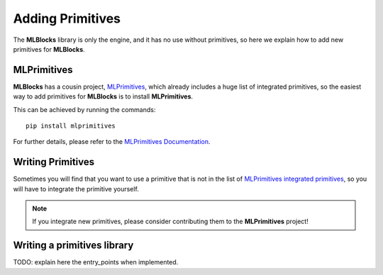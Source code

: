 Adding Primitives
=================

The **MLBlocks** library is only the engine, and it has no use without primitives, so here we
explain how to add new primitives for **MLBlocks**.

MLPrimitives
------------

**MLBlocks** has a cousin project, `MLPrimitives`_,
which already includes a huge list of integrated primitives, so the easiest way to add
primitives for **MLBlocks** is to install **MLPrimitives**.

This can be achieved by running the commands::

    pip install mlprimitives

For further details, please refer to the `MLPrimitives Documentation`_.

.. _MLPrimitives: https://github.com/HDI-Project/MLPrimitives
.. _MLPrimitives Documentation: https://hdi-project.github.io/MLPrimitives/

Writing Primitives
------------------

Sometimes you will find that you want to use a primitive that is not in the list of
`MLPrimitives integrated primitives`_, so you will have to integrate the primitive yourself.

.. _MLPrimitives integrated primitives: https://github.com/HDI-Project/MLPrimitives/tree/master/mlblocks_primitives

.. note:: If you integrate new primitives, please consider contributing them to the **MLPrimitives**
          project!

Writing a primitives library
----------------------------

TODO: explain here the entry_points when implemented.
